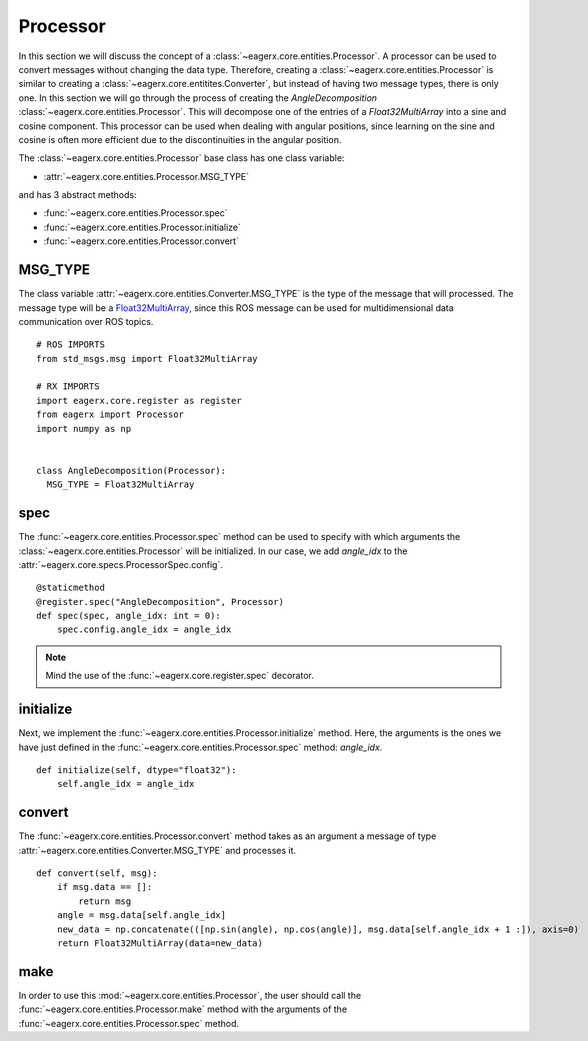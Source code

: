 .. _processor:

*********
Processor
*********

In this section we will discuss the concept of a :class:`~eagerx.core.entities.Processor`.
A processor can be used to convert messages without changing the data type.
Therefore, creating a :class:`~eagerx.core.entities.Processor` is similar to creating a :class:`~eagerx.core.entitites.Converter`, but instead of having two message types, there is only one.
In this section we will go through the process of creating the *AngleDecomposition* :class:`~eagerx.core.entities.Processor`.
This will decompose one of the entries of a *Float32MultiArray* into a sine and cosine component.
This processor can be used when dealing with angular positions, since learning on the sine and cosine is often more efficient due to the discontinuities in the angular position.

The :class:`~eagerx.core.entities.Processor` base class has one class variable:

- :attr:`~eagerx.core.entities.Processor.MSG_TYPE`

and has 3 abstract methods:

- :func:`~eagerx.core.entities.Processor.spec`
- :func:`~eagerx.core.entities.Processor.initialize`
- :func:`~eagerx.core.entities.Processor.convert`

MSG_TYPE
########

The class variable :attr:`~eagerx.core.entities.Converter.MSG_TYPE` is the type of the message that will processed.
The message type will be a `Float32MultiArray <http://docs.ros.org/en/noetic/api/std_msgs/html/msg/Float32MultiArray.html>`_, since this ROS message can be used for multidimensional data communication over ROS topics.


::

  # ROS IMPORTS
  from std_msgs.msg import Float32MultiArray

  # RX IMPORTS
  import eagerx.core.register as register
  from eagerx import Processor
  import numpy as np


  class AngleDecomposition(Processor):
    MSG_TYPE = Float32MultiArray
spec
####

The :func:`~eagerx.core.entities.Processor.spec` method can be used to specify with which arguments the :class:`~eagerx.core.entities.Processor` will be initialized.
In our case, we add *angle_idx* to the :attr:`~eagerx.core.specs.ProcessorSpec.config`.

::

  @staticmethod
  @register.spec("AngleDecomposition", Processor)
  def spec(spec, angle_idx: int = 0):
      spec.config.angle_idx = angle_idx

.. note::

  Mind the use of the :func:`~eagerx.core.register.spec` decorator.

initialize
##########

Next, we implement the :func:`~eagerx.core.entities.Processor.initialize` method.
Here, the arguments is the ones we have just defined in the :func:`~eagerx.core.entities.Processor.spec` method: *angle_idx*.

::

  def initialize(self, dtype="float32"):
      self.angle_idx = angle_idx

convert
#######

The :func:`~eagerx.core.entities.Processor.convert` method takes as an argument a message of type :attr:`~eagerx.core.entities.Converter.MSG_TYPE` and processes it.

::

  def convert(self, msg):
      if msg.data == []:
          return msg
      angle = msg.data[self.angle_idx]
      new_data = np.concatenate(([np.sin(angle), np.cos(angle)], msg.data[self.angle_idx + 1 :]), axis=0)
      return Float32MultiArray(data=new_data)

make
####

In order to use this :mod:`~eagerx.core.entities.Processor`, the user should call the :func:`~eagerx.core.entities.Processor.make` method with the arguments of the :func:`~eagerx.core.entities.Processor.spec` method.
